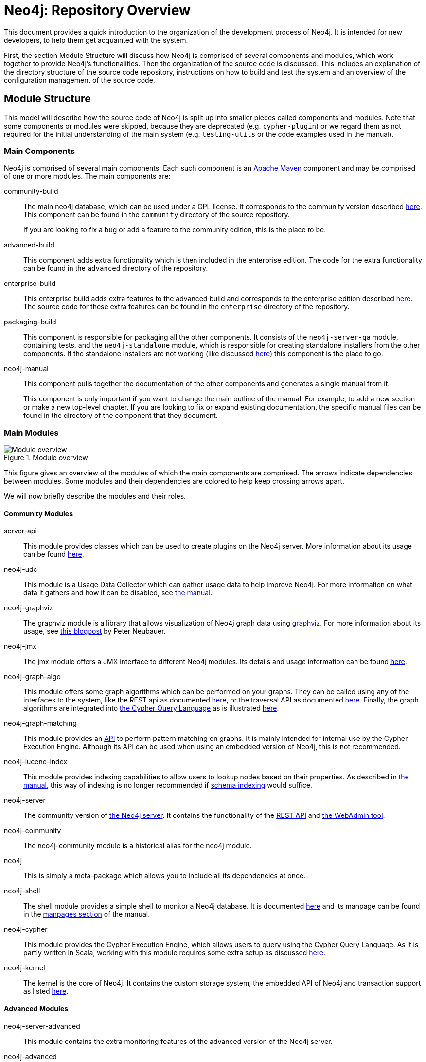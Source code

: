 = Neo4j: Repository Overview =

This document provides a quick introduction to the organization of the development process of Neo4j.
It is intended for new developers, to help them get acquainted with the system.

First, the section Module Structure will discuss how Neo4j is comprised of
several components and modules,
which work together to provide Neo4j's functionalities.
Then the organization of the source code is discussed.
This includes an explanation of the directory structure of the source code repository,
instructions on how to build and test the system
and an overview of the configuration management of the source code.

== Module Structure ==

This model will describe how the source code of Neo4j is split up into smaller pieces 
called components and modules.
Note that some components or modules were skipped, 
because they are deprecated (e.g. `cypher-plugin`) 
or we regard them as not required for the initial understanding of the main system
(e.g. `testing-utils` or the code examples used in the manual).

=== Main Components ===

Neo4j is comprised of several main components.
Each such component is an http://maven.apache.org[Apache Maven] component and may be comprised of one or more modules.
The main components are:

community-build::
  The main neo4j database, which can be used under a GPL license.
  It corresponds to the community version described http://neo4j.com/editions/[here].
  This component can be found in the `community` directory of the source repository.
+
If you are looking to fix a bug or add a feature to the community edition, this is the place to be.

advanced-build::
  This component adds extra functionality which is then included in the enterprise edition.
  The code for the extra functionality can be found in the `advanced` directory of the repository.

enterprise-build::
  This enterprise build adds extra features to the advanced build and corresponds to the enterprise edition
  described http://neo4j.com/editions/[here].
  The source code for these extra features can be found in the `enterprise` directory of the repository.

packaging-build::
  This component is responsible for packaging all the other components.
  It consists of the `neo4j-server-qa` module, containing tests,
  and the `neo4j-standalone` module, 
  which is responsible for creating standalone installers from the other components.
  If the standalone installers are not working (like discussed https://github.com/neo4j/neo4j/issues/391[here])
  this component is the place to go.

neo4j-manual::
  This component pulls together the documentation of the other components
  and generates a single manual from it.
+
This component is only important if you want to change the main outline of the manual.
For example, to add a new section or make a new top-level chapter.
If you are looking to fix or expand existing documentation,
the specific manual files can be found in the directory of the component that they document.

=== Main Modules ===

.Module overview
image::docs/images/module-overview.png?raw=true[Module overview]

This figure gives an overview of the modules of which the main components are comprised.
The arrows indicate dependencies between modules.
Some modules and their dependencies are colored to help keep crossing arrows apart.

We will now briefly describe the modules and their roles.

==== Community Modules ====

server-api::
  This module provides classes which can be used to create plugins on the Neo4j server.
  More information about its usage can be found http://neo4j.com/docs/milestone/server-plugins.html[here].

neo4j-udc::
  This module is a Usage Data Collector which can gather usage data to help improve Neo4j.
  For more information on what data it gathers and how it can be disabled,
  see http://neo4j.com/docs/milestone/usage-data-collector.html[the manual].

neo4j-graphviz::
  The graphviz module is a library that allows visualization of Neo4j graph data 
  using http://www.graphviz.org[graphviz].
  For more information about its usage, 
  see http://neo4j.com/blog/graph-this-rendering-your-graph-with[this blogpost]
  by Peter Neubauer.

neo4j-jmx::
  The jmx module offers a JMX interface to different Neo4j modules.
  Its details and usage information can be found http://neo4j.com/docs/milestone/jmx-mxbeans.html[here].

neo4j-graph-algo::
  This module offers some graph algorithms which can be performed on your graphs.
  They can be called using any of the interfaces to the system, 
  like the REST api as documented http://neo4j.com/docs/milestone/rest-api-graph-algos.html[here],
  or the traversal API as documented http://neo4j.com/docs/milestone/tutorials-java-embedded-graph-algo.html[here].
  Finally, the graph algorithms are integrated into http://neo4j.com/docs/milestone/cypher-query-lang.html[the Cypher Query Language]
  as is illustrated http://neo4j.com/docs/milestone/query-match.html#match-shortest-path[here].

neo4j-graph-matching::
  This module provides an http://neo4j.com/docs/milestone/javadocs/org/neo4j/graphmatching/package-summary.html[API]
  to perform pattern matching on graphs.
  It is mainly intended for internal use by the Cypher Execution Engine.
  Although its API can be used when using an embedded version of Neo4j,
  this is not recommended.

neo4j-lucene-index::
  This module provides indexing capabilities to allow users to lookup nodes based on their properties.
  As described in http://neo4j.com/docs/milestone/indexing.html[the manual],
  this way of indexing is no longer recommended if http://neo4j.com/docs/milestone/graphdb-neo4j-schema.html[schema indexing] would suffice.

neo4j-server::
  The community version of http://neo4j.com/docs/milestone/server.html[the Neo4j server].
  It contains the functionality of the http://neo4j.com/docs/milestone/rest-api.html[REST API]
  and http://neo4j.com/docs/milestone/tools-webadmin.html[the WebAdmin tool].

neo4j-community::
  The neo4j-community module is a historical alias for the neo4j module.

neo4j::
  This is simply a meta-package which allows you to include all its dependencies at once.

neo4j-shell::
  The shell module provides a simple shell to monitor a Neo4j database.
  It is documented http://neo4j.com/docs/milestone/shell.html[here]
  and its manpage can be found in the http://neo4j.com/docs/milestone/manpages.html[manpages section] of the manual.

neo4j-cypher::
  This module provides the Cypher Execution Engine, which allows users to query using the Cypher Query Language.
  As it is partly written in Scala, 
  working with this module requires some extra setup as discussed link:community/cypher/README.txt[here].

neo4j-kernel::
  The kernel is the core of Neo4j.
  It contains the custom storage system, the embedded API of Neo4j and transaction support as listed link:community/kernel/README.sources.txt[here].

==== Advanced Modules ====

neo4j-server-advanced::
  This module contains the extra monitoring features of the advanced version of the Neo4j server.

neo4j-advanced::
  Just like the neo4j module, this is simply a meta package to allow easy inclusion of the 
  other maven modules.
  This meta package includes modules from the advanced version and also includes neo4j.

neo4j-management::
  The management module extends the neo4j-jmx module with extra monitoring features.
  These features are documented http://neo4j.com/docs/milestone/operations-monitoring.html[here].

==== Enterprise Modules ====

neo4j-ha::
  The high availability (ha) module allows the Neo4j server to be clustered,
  to allow for fault-tolerance and read-scalability as discussed http://neo4j.com/docs/milestone/ha.html[here].

neo4j-cluster::
  This module is a library to provide http://en.wikipedia.org/wiki/Heartbeat_network[Heartbeat]
  and http://en.wikipedia.org/wiki/Paxos_(computer_science)[Paxos] implementations,
  which are used by the high availability cluster.

neo4j-backup::
  This modules provides the possibility of easily creating backups, even from remote machines.
  The features of this module and its usage are documented http://neo4j.com/docs/milestone/operations-backup.html[here]
  and the manpage can be found in the http://neo4j.com/docs/milestone/manpages.html[manpages section]
  of the manual.

neo4j-com::
  The communication module supports the communication between the nodes in the high availability cluster.

neo4j-consistency-check::
  This module contains a tool to check the consistency of a Neo4j data store.
  It is used by the backup module.

neo4j-server-enterprise::
  This version of the Neo4j server incorporates the high availability and clustering features into the Neo4j server.
  It also contains all the features of the advanced and community server.

neo4j-enterprise::
  This meta package can be used to easily include a lot of the other modules of Neo4j.

== Codeline Model ==

This section will cover the codeline organization of Neo4j.
The code is currently hosted on https://github.com[Github] and is mainly located in
https://github.com/neo4j/neo4j[the Neo4j repository].

First, an overview of the directory structure of the repository is given.
Then, the build and test approach is discussed.
Finally, the use of git and Github for source code configuration management is discussed.

=== Overview of the directory structure ===

The https://github.com/neo4j/neo4j[main repository]
reflects the structure of components and modules
as discussed in the Module Structure section.

The top-level directories in the repository contain the main components:

`community/`:: contains the community-build component
`advanced/`:: contains the advanced-build component
`enterprise/`:: contains the enterprise-build component
`packaging/`:: contains the packaging-build component
`manual/`:: contains the neo4j-manual component

Inside these component directories, you will find a subdirectory for each module.
For example, the `community/cypher` directory contains the neo4j-cypher module contained in the community component.
The directory names may differ a bit from the module names (cypher versus neo4j-cypher),
but it should not be a problem to figure out where to find a specific module.

Each module is organized according to maven conventions.
So source code can be found in `src/main/java` for Java code
and `src/main/scala` for Scala code.
Tests are located in the `src/test/java` and `src/test/scala` directories.
More information about the maven conventions can be found http://maven.apache.org/guides/introduction/introduction-to-the-standard-directory-layout.html[here].

Finally, each module can have documentation.
This documentation is located in the `src/docs` folder,
which is organized as described http://neo4j.com/docs/milestone/community-docs.html#_file_structure_in_emphasis_docs_jar_emphasis[here].
These documentation files can be incorporated into http://neo4j.com/docs/milestone/index.html[the manual]
by including them in the neo4j-manual component.

=== Build, Integration, Test approach ===

The source code of Neo4j can be built and tested using http://maven.apache.org[Apache Maven],
a build automation tool used primarily for Java projects.

To build from the sources and run the unit tests,
a simple `mvn clean install` in the main repository should suffice.
This will also run the unit tests.
If you don't want to run the unit tests,
add `-DskipTests` to the maven call,
which will skip the execution of the unit tests.
If you don't even want to compile the tests,
use `-Dmaven.test.skip=true` instead.
For more information about building Neo4j,
please consult the link:README.asciidoc[main readme].
For further instructions on building the manual,
please refer to the link:manual/README.asciidoc[manual component's readme].

The test cases are named according to the configuration of the maven http://maven.apache.org/surefire/maven-surefire-plugin/[surefire plugin].
At the time of writing, this configuration can be found in the http://mvnrepository.com/artifact/org.neo4j.build/grandparent/[grandparent pom file]
and the following names are allowed (using * as wildcard for any number of characters):

- Test*.java
- *Test.java
- *Tests.java
- *TestCase.java

For unit tests related to the documentation there is addition configuration in the
link:pom.xml[main repository's pom file],
which allows the following names:

- DocTest*.java
- *DocTest.java
- *DocTests.java
- *DocTestCase.java

Integration tests are run using the http://maven.apache.org/surefire/maven-failsafe-plugin/[failsafe plugin].
So these should be named according to the configuration of the failsafe plugin.
At the time of writing the http://maven.apache.org/surefire/maven-failsafe-plugin/examples/inclusion-exclusion.html[default configuration]
is used.
So please name your integration tests accordingly:

- IT*.java
- *IT.java
- *ITCase.java

Again, there is extra configuration for the test cases related to documentation.
This also allows the following names:

- DocIT*.java
- *DocIT.java
- *DocITCase.java

=== Contributing Process ===

If you want to contribute to the system,
please read http://neo4j.com/docs/milestone/community-contributing-code.html[this section]
of the manual, which describes some general guidelines for contributing.
Note that test-driven development (write tests first, code later) is recommended.
Your contribution should adhere to the structure as described
in section Overview of the directory structure.

=== Configuration management ===

http://git-scm.com[Git] is used as the version control system for the source code.
Work can be done on different releases at the same time,
as they are located on their own branch.

Configuration files for the http://www.eclipse.org[Eclipse]
and http://www.jetbrains.com/idea/[Intellij IDEA]
IDEs can be found link:code-style[here].
These files will configure your IDE to use the Neo4j coding style.
